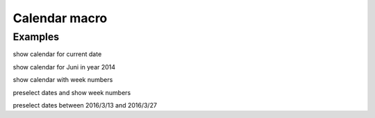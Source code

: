 Calendar macro
--------------

.. function:: {{calendar([year=YEAR, month=MONTH, show_weeks=BOOL, select=DATE])}}

    Show month calendar

    :param int year: year to use, e.g. 2015
    :param int month: month to use, e.g. 4
    :param boot show_weeks: show week numbers if true

Examples
++++++++

show calendar for current date

.. code-block:: smarty
    {{calendar}}

show calendar for Juni in year 2014

.. code-block:: smarty
    {{calendar(year=2014,month=6)}}

show calendar with week numbers

.. code-block:: smarty
    {{calendar(show_weeks=true)}}

preselect dates and show week numbers

.. code-block:: smarty
    {{calendar(select=2015-07-12 2015-07-31, show_weeks=true)}}

preselect dates between 2016/3/13 and 2016/3/27

.. code-block:: smarty
    {{calendar(select=2016-03-13:2016-03-27)}}
